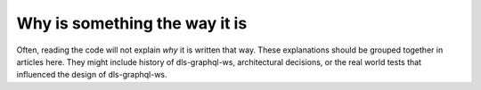 Why is something the way it is
==============================

Often, reading the code will not explain *why* it is written that way. These
explanations should be grouped together in articles here. They might include
history of dls-graphql-ws, architectural decisions, or the
real world tests that influenced the design of dls-graphql-ws.
